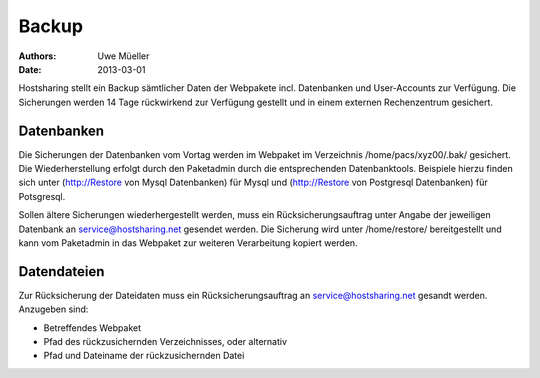 ======
Backup
======

:Authors: - Uwe Müeller
:Date: 2013-03-01

Hostsharing stellt ein Backup sämtlicher Daten der Webpakete incl. Datenbanken und User-Accounts zur Verfügung.
Die Sicherungen werden 14 Tage rückwirkend zur Verfügung gestellt und in einem externen Rechenzentrum gesichert.

Datenbanken
===========

Die Sicherungen der Datenbanken vom Vortag werden im Webpaket im Verzeichnis  /home/pacs/xyz00/.bak/ gesichert. 
Die Wiederherstellung erfolgt durch den Paketadmin durch die entsprechenden Datenbanktools.
Beispiele hierzu finden sich unter (http://Restore von Mysql Datenbanken) für Mysql und (http://Restore von Postgresql Datenbanken) für Potsgresql.

Sollen ältere Sicherungen wiederhergestellt werden, muss ein Rücksicherungsauftrag  unter Angabe der jeweiligen Datenbank an  service@hostsharing.net gesendet werden. 
Die Sicherung wird unter /home/restore/ bereitgestellt und kann vom Paketadmin in das Webpaket  zur weiteren Verarbeitung kopiert werden. 

Datendateien
============

Zur Rücksicherung der Dateidaten muss ein Rücksicherungsauftrag an service@hostsharing.net gesandt werden. 
Anzugeben sind:

- Betreffendes Webpaket
- Pfad des rückzusichernden Verzeichnisses, oder alternativ 
- Pfad und Dateiname der rückzusichernden Datei


 

